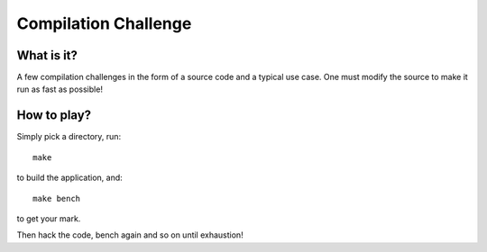 =====================
Compilation Challenge
=====================


What is it?
-----------

A few compilation challenges in the form of a source code and a typical use
case. One must modify the source to make it run as fast as possible!

How to play?
------------

Simply pick a directory, run::

    make

to build the application, and::

    make bench

to get your mark.

Then hack the code, bench again and so on until exhaustion!
